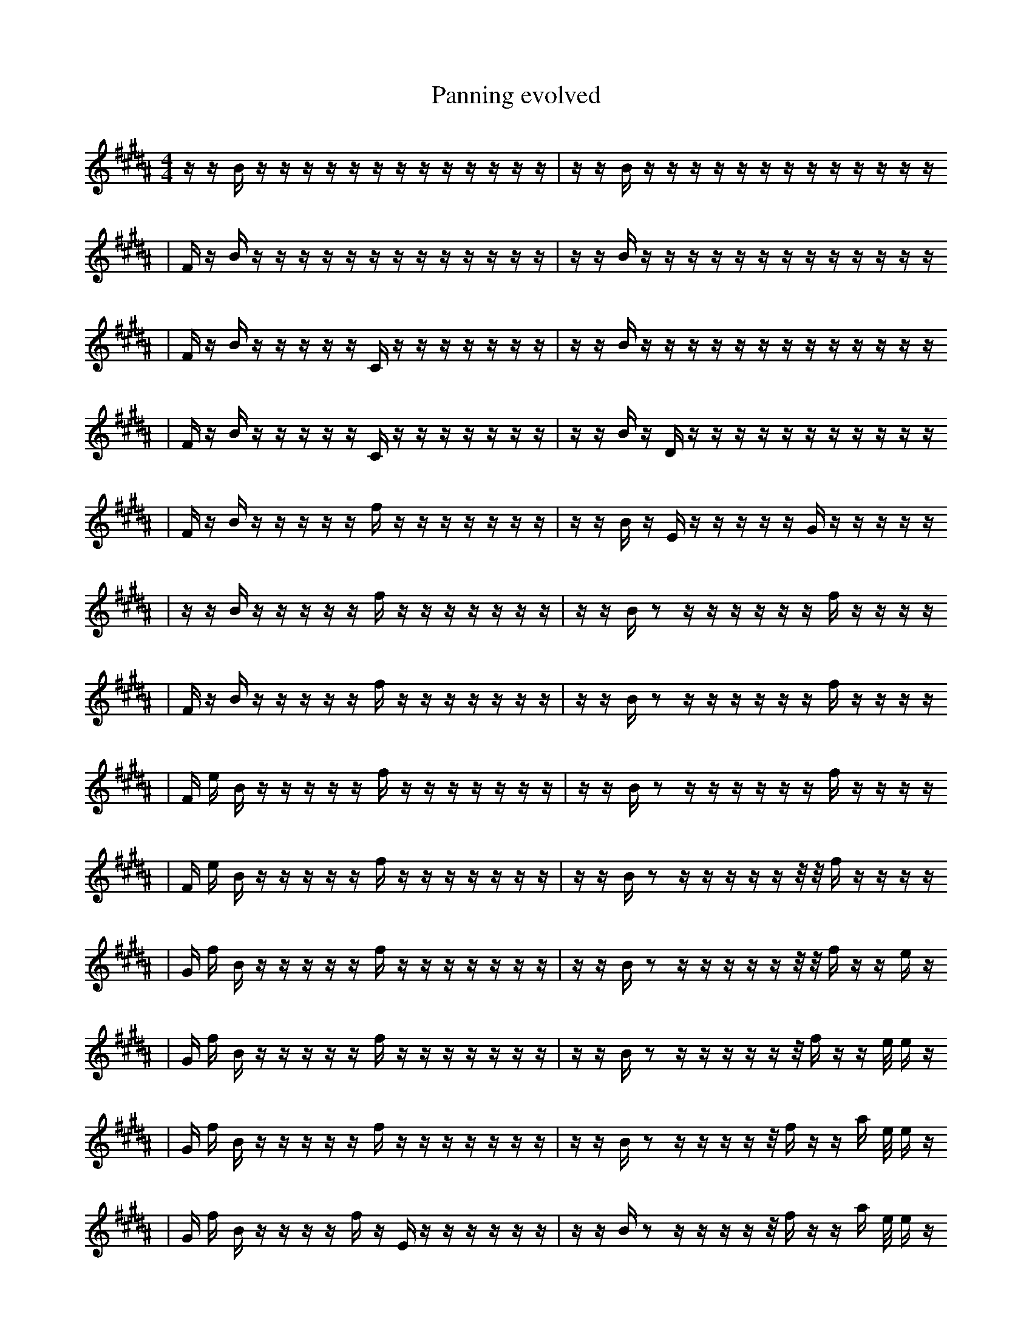 X:1
T:Panning evolved
M:4/4
L:1/16
K:B
z1 z1 B1 z1 z1 z1 z1 z1 z1 z1 z1 z1 z1 z1 z1 z1 | z1 z1 B1 z1 z1 z1 z1 z1 z1 z1 z1 z1 z1 z1 z1 z1
| F1 z1 B1 z1 z1 z1 z1 z1 z1 z1 z1 z1 z1 z1 z1 z1 | z1 z1 B1 z1 z1 z1 z1 z1 z1 z1 z1 z1 z1 z1 z1 z1
| F1 z1 B1 z1 z1 z1 z1 z1 C1 z1 z1 z1 z1 z1 z1 z1 | z1 z1 B1 z1 z1 z1 z1 z1 z1 z1 z1 z1 z1 z1 z1 z1
| F1 z1 B1 z1 z1 z1 z1 z1 C1 z1 z1 z1 z1 z1 z1 z1 | z1 z1 B1 z1 D1 z1 z1 z1 z1 z1 z1 z1 z1 z1 z1 z1
| F1 z1 B1 z1 z1 z1 z1 z1 f1 z1 z1 z1 z1 z1 z1 z1 | z1 z1 B1 z1 E1 z1 z1 z1 z1 z1 G1 z1 z1 z1 z1 z1
| z1 z1 B1 z1 z1 z1 z1 z1 f1 z1 z1 z1 z1 z1 z1 z1 | z1 z1 B1 z2 z1 z1 z1 z1 z1 z1 f1 z1 z1 z1 z1
| F1 z1 B1 z1 z1 z1 z1 z1 f1 z1 z1 z1 z1 z1 z1 z1 | z1 z1 B1 z2 z1 z1 z1 z1 z1 z1 f1 z1 z1 z1 z1
| F1 e1 B1 z1 z1 z1 z1 z1 f1 z1 z1 z1 z1 z1 z1 z1 | z1 z1 B1 z2 z1 z1 z1 z1 z1 z1 f1 z1 z1 z1 z1
| F1 e1 B1 z1 z1 z1 z1 z1 f1 z1 z1 z1 z1 z1 z1 z1 | z1 z1 B1 z2 z1 z1 z1 z1 z1 z1/2 z1/2 f1 z1 z1 z1 z1
| G1 f1 B1 z1 z1 z1 z1 z1 f1 z1 z1 z1 z1 z1 z1 z1 | z1 z1 B1 z2 z1 z1 z1 z1 z1 z1/2 z1/2 f1 z1 z1 e1 z1
| G1 f1 B1 z1 z1 z1 z1 z1 f1 z1 z1 z1 z1 z1 z1 z1 | z1 z1 B1 z2 z1 z1 z1 z1 z1 z1/2 f1 z1 z1 e1/2 e1 z1
| G1 f1 B1 z1 z1 z1 z1 z1 f1 z1 z1 z1 z1 z1 z1 z1 | z1 z1 B1 z2 z1 z1 z1 z1 z1/2 f1 z1 z1 a1 e1/2 e1 z1
| G1 f1 B1 z1 z1 z1 z1 f1 z1 E1 z1 z1 z1 z1 z1 z1 | z1 z1 B1 z2 z1 z1 z1 z1 z1/2 f1 z1 z1 a1 e1/2 e1 z1
| G1 f1 B1 z1 z1 z1 z1 f1 B1 E1 z1 z1 z1 z1 z1 z1 | z1 z1 B1 z2 z1 z1 z1 z1 z1/2 f1 z1 z1 a1 e1/2 e1 z1
| G1 f1 B1 z1 z1 z1 d1 f1 B1 E1 z1 z1 z1 z1 z1 z1 | z1 z1 B1 z2 z1 z1 z1 z1 z1/2 f1 z1 z1 a1 e1/2 e1 z1
| G1 f1 B1 z1 z1 g1 d1 f1 B1 E1 z1 z1 z1 z1 z1 z1 | z1 z1 B1 z2 z1 z1 z1 z1 z1/2 f1 z1 z1 a1 e1/2 e1 z1
| G1 f1 B1 z1 z1 g1 d1 f1 f1 B1 E1 z1 z1 z1 z1 z1 | z1 z1 B1 z2 z1 z1 z1 z1 z1/2 f1 z1 z1 a1 e1/2 e1 z1
| G1 f1 B1 z1 z1 g1 d1 f1 f1 B1 E1 z1 z1 z1 z1 z1 | z1 z1 B1 z2 z1 z1 z1 z1 f1 z1 z1 a1 e1/2 e1 E1/2 z1
| G1 f1 B1 z1 z1 g1 d1 f1 f1 B1 E1 z1 z1 z1 z1 z1 | z1 z1 B1 z2 z1 z1 z1 z1 f1 z1 z1 a1 e1/2 e1 E1/2 c1
| G1 f1 B1 z1 z1 g1 d1 f1 z1 E1 z2 z1 z1 z1 z1 | z1 z1 B1 z2 z1 z1 z1 z1 f1 z1 z1 a1 e1/2 e1 E1/2 c1
| G1 f1 B1 z1 z1 g1 d1 f1 z1 E1 B2 z1 z1 z1 z1 | z1 z1 B1 z2 z1 z1 z1 z1 f1 z1 z1 a1 e1/2 e1 E1/2 c1
| G1 f1 B1 z1 z1 g1 d1 f1 d1 E1 B2 z1 z1 z1 z1 | z1 z1 B1 z2 z1 z1 z1 z1 f1 z1 z1 a1 e1/2 e1 E1/2 c1
| G1 f1 B1 z1 g1 d1 d1 E1 B2 z1 B2 z1 z1 z1 | z1 z1 B1 z2 z1 z1 z1 z1 f1 z1 z1 a1 e1/2 e1 E1/2 c1
| G1 f1 B1 z1 g1 d1 d1 E1 B2 z1 B2 z1 z1 z1 | z1 z1 B1 b2 z1 z1 z1 z1 f1 z1 z1 a1 e1/2 e1 f1/2 c1
| G1 f1 B1 z1 g1 d1 d1 E1 B2 z1 B2 z1 z1 z1 | z1 z1 B1 b2 z1 z1 z1 ^G1/2 z1 f1 z1 z1 a1 e1/2 e1 c1
| G1 f1 B1 z1 g1 d1 d1 B2 F1 z1 B1 ^g1 z1 z1 z1 | z1 z1 B1 b2 z1 z1/2 G2 z1 f1 z1 z1 a1 e1/2 e1 c1
| G1 f1 B1 z1 g1 d1 d1 E1 B2 z1 B2 z1 z1 z1 | z1 z1 B1 b2 z1 z1/2 G2 z1 f1 z1 z1 a1 e1/2 e1 c1
| G1 f1 B1 z1 g1 d1 d1 B2 z1 B2 ^g1 z1 z1 z1 | z1 z1 B1 b2 z1 z1/2 G2 z1 f1 z1 z1 a1 e1/2 e1 c1
| G1 f1 B1 z1 g1 d1 d1 B2 z1 B2 ^g1 z1 z1 z1 | z1 z1 B1 b2 z1 z1/2 G2 z1 f1 z1 z1 =A1 e1/2 e1 c1
| G1 f1 B1 z1 g1 d1 d1 B2 z1 B2 ^g1 z1 z1 b1 | z1 z1 B1 b2 z1 z1/2 G2 z1 f1 z1 z1 =A1 e1/2 e1 c1
| G1 f1 B1 z1 g1 d1 d1 B2 z1 B2 ^g1 z1 z1 b1 | z1 z1 B1 b2 z1 z1/2 =b2 z1 f1 z1 z1 =A1 e1/2 e1 c1
| _b1 f1 B1 g1 d1 d1 B2 z1 B2 z1 z2 z1 b1 | z1 z1 B1 b2 z1 z1/2 =b2 z1 f1 z1 z1 =A1 e1/2 e1 c1
| _b1 f1 g1 d1 d1 =A1 B2 z1 B2 z1 z2 z1 b1 | z1 z1 B1 b1 F1 z1/2 b1 z1 =c2 f1 z1 z1 =A1 e1/2 e1 c1
| _b1 f1 g1 d1 d1 =A1 B2 z1 B2 z1 z2 z1 b1 | z1 z1 B1 b2 z1 z1/2 =b2 z1 f1 z1 z1 =A1 e1/2 e1 c1
| _b1 f1 g1 d1 d1 =A1 B2 z1 B2 z1 z2 z1 b1 | z1/2 z1 B1 b2 z1 =b2 z1 f1 z1 z1 g'2 e1/2 e1 c1
| _b1 f1 _f1 d1 d1 =A1 B2 z1 B2 z1 z2 z1 b1 | z1/2 z1 B1 b2 z1 =b2 z1 f1 z1 z1 g'2 e1/2 e1 c1
| f1 b1 b1 =E3 e1 B2 c1 b1 b1 =f1 z1 D1 b1 | z1/2 z1 B1 _A2 z1 =b2 z1 f1 z1 z1 g'2 e1/2 e1 c1
| f1 b1 b1 =E3 e1 B2 c1 z1 =B1 D1 c2 b1 | z1/2 z1 B1 _A2 z1 =b2 z1 f1 z1 z1 g'2 e1/2 e1 c1
| f1 b1 =f3 b1 =E3 B2 z1 z1 c2 b1 | z1/2 z1 B1 _A2 z1 =b2 z1 f1 z1 z1 g'2 e1/2 e1 c1
| f1 b1 =f3 b1 =E3 B2 z1 z1 c2 b1 | z1/2 z1 B1 _A2 z1 =b2 z1 f1 z1 g'2 _a1 e1/2 e1 c1
| F1 =D6 c1 G1 E1 =F2 z1 c2 z1 | z1/2 z1 B1 _A2 z1 =b2 G1 f1 z1 g'2 _a1 e1/2 e1 c1
| f1 =f1 =f3 b1 =E3 B2 z1 z1 c2 b1 | z1/2 z1 B1 _A2 z1 =b2 G1 f1 z1 g'2 _a1 e1/2 e1 c1
| F1 D6 ^E2 =F2 z1 g1 c2 b1 | z1/2 z1 B1 _A2 z1 =b2 G1 f1 z1 g'2 b1 e1/2 e1 c1
| F1 D6 ^E2 =F2 z1 g1 c2 b1 | z1/2 z1 B1 _A2 z1 =b2 G1 f1 z1 g'2 _a1 e1/2 e1 c1
| F1 D6 ^E2 =F2 z1 g1 c2 b1 | z1/2 z1 B1 _A2 z1 =b2 G1 f3/2 z1 g'2 _a1 e1 c1
| F1 D6 ^E2 =F2 z1 g1 c2 b1 | z1/2 z1 B1 _A2 z1 =b2 G1 f3/2 z1 g'2 _a1 e1 c1
| =e2 c1/4 B,4 z1 ^A,4 _F1 z1 C1 =g1 z1/2 f'1/4 | z1 f1 d2 =b1 z3 E3 A1 =G3 C1
| =e2 c1/4 B,4 z1 ^A,4 _F1 z1 C1 =g1 z1/2 f'1/4 | a1 a6 B2 b1 E,3 G2 C1 |]